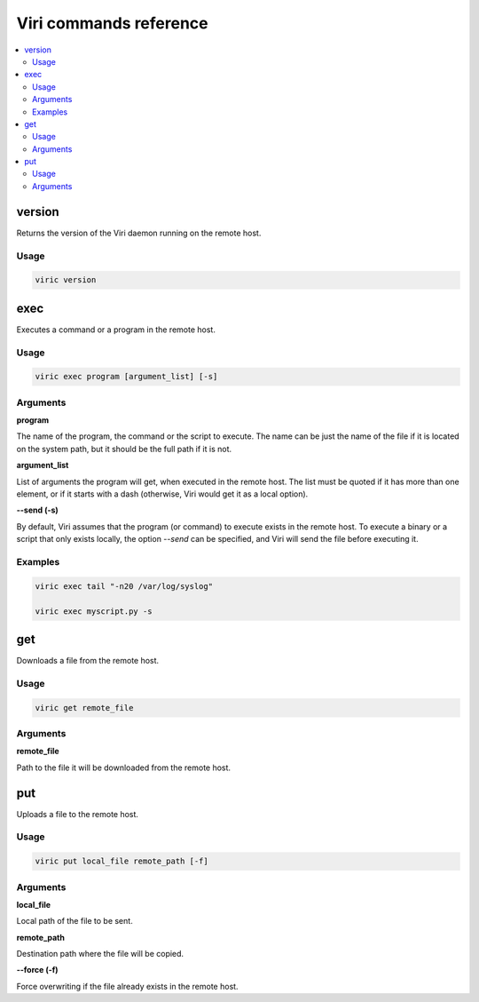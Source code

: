 =======================
Viri commands reference
=======================

.. contents::
   :local:
   :class: toctree-wrapper

version
-------

Returns the version of the Viri daemon running on the remote host.

Usage
~~~~~

.. code-block:: none

   viric version

exec
----

Executes a command or a program in the remote host.

Usage
~~~~~

.. code-block:: none

   viric exec program [argument_list] [-s]

Arguments
~~~~~~~~~

**program**

The name of the program, the command or the script to execute. The name can be
just the name of the file if it is located on the system path, but it should
be the full path if it is not.

**argument_list**

List of arguments the program will get, when executed in the remote host. The
list must be quoted if it has more than one element, or if it starts with a
dash (otherwise, Viri would get it as a local option).

**--send (-s)**

By default, Viri assumes that the program (or command) to execute exists in
the remote host. To execute a binary or a script that only exists locally, the
option *--send* can be specified, and Viri will send the file before executing
it.

Examples
~~~~~~~~

.. code-block:: none

   viric exec tail "-n20 /var/log/syslog"

   viric exec myscript.py -s

get
---

Downloads a file from the remote host.

Usage
~~~~~

.. code-block:: none

   viric get remote_file

Arguments
~~~~~~~~~

**remote_file**

Path to the file it will be downloaded from the remote host.

put
---

Uploads a file to the remote host.

Usage
~~~~~

.. code-block:: none

   viric put local_file remote_path [-f]

Arguments
~~~~~~~~~

**local_file**

Local path of the file to be sent.

**remote_path**

Destination path where the file will be copied.

**--force (-f)**

Force overwriting if the file already exists in the remote host.

